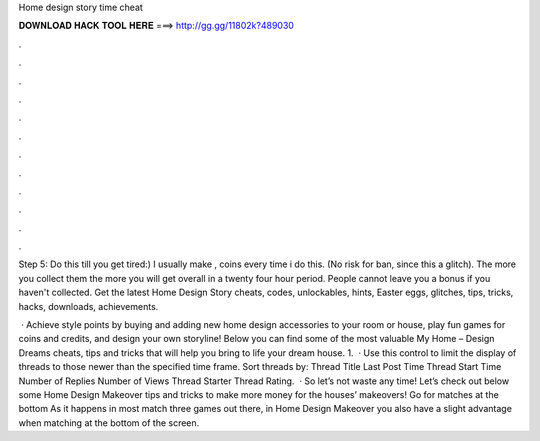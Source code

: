 Home design story time cheat



𝐃𝐎𝐖𝐍𝐋𝐎𝐀𝐃 𝐇𝐀𝐂𝐊 𝐓𝐎𝐎𝐋 𝐇𝐄𝐑𝐄 ===> http://gg.gg/11802k?489030



.



.



.



.



.



.



.



.



.



.



.



.

Step 5: Do this till you get tired:) I usually make , coins every time i do this. (No risk for ban, since this a glitch). The more you collect them the more you will get overall in a twenty four hour period. People cannot leave you a bonus if you haven't collected. Get the latest Home Design Story cheats, codes, unlockables, hints, Easter eggs, glitches, tips, tricks, hacks, downloads, achievements.

 · Achieve style points by buying and adding new home design accessories to your room or house, play fun games for coins and credits, and design your own storyline! Below you can find some of the most valuable My Home – Design Dreams cheats, tips and tricks that will help you bring to life your dream house. 1.  · Use this control to limit the display of threads to those newer than the specified time frame. Sort threads by: Thread Title Last Post Time Thread Start Time Number of Replies Number of Views Thread Starter Thread Rating.  · So let’s not waste any time! Let’s check out below some Home Design Makeover tips and tricks to make more money for the houses’ makeovers! Go for matches at the bottom As it happens in most match three games out there, in Home Design Makeover you also have a slight advantage when matching at the bottom of the screen.
